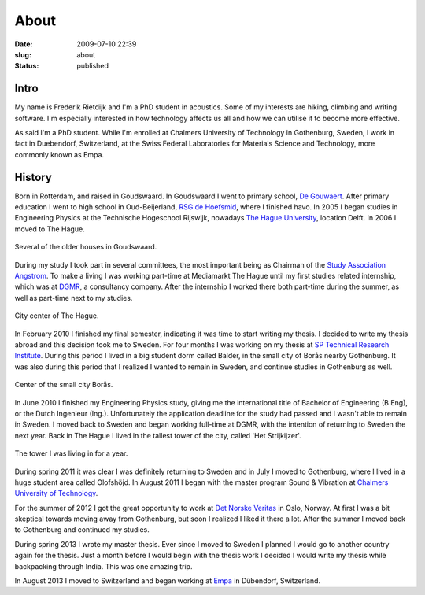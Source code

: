 About
#####
:date: 2009-07-10 22:39

:slug: about
:status: published

=====
Intro
=====

My name is Frederik Rietdijk and I'm a PhD student in acoustics. Some of my 
interests are hiking, climbing and writing software. I'm especially interested 
in how technology affects us all and how we can utilise it to become more 
effective.

As said I'm a PhD student. While I'm enrolled at Chalmers University of 
Technology in Gothenburg, Sweden, I work in fact in Duebendorf, Switzerland, at the Swiss 
Federal Laboratories for Materials Science and Technology, more commonly known 
as Empa. 


=======
History
=======

Born in Rotterdam, and raised in Goudswaard. In Goudswaard I went to
primary school, `De Gouwaert`_. After primary education I went to high
school in Oud-Beijerland, `RSG de Hoefsmid`_, where I finished havo. In
2005 I began studies in Engineering Physics at the Technische Hogeschool
Rijswijk, nowadays `The Hague University`_, location Delft. In 2006 I
moved to The Hague.\ 

.. figure:: {static}/images/2009/07/goudswaard4-300x225.jpg
    :align: center
    :target: {static}/images/2009/07/goudswaard4.jpg
    
    Several of the older houses in Goudswaard.

During my study I took part in several committees, the most important
being as Chairman of the `Study Association Angstrom`_. To make a living
I was working part-time at Mediamarkt The Hague until my first studies
related internship, which was at `DGMR`_, a consultancy company. After
the internship I worked there both part-time during the summer, as well
as part-time next to my studies.\ 

.. figure:: {static}/images/2009/07/dsc023731-300x225.jpg
    :align: center
    :target: {static}/images/2009/07/dsc023731.jpg

    City center of The Hague.
    
In February 2010 I finished my final semester, indicating it was time to
start writing my thesis. I decided to write my thesis abroad and this
decision took me to Sweden. For four months I was working on my thesis
at \ `SP Technical Research Institute`_. During this period I lived in a
big student dorm called Balder, in the small city of Borås nearby
Gothenburg. It was also during this period that I realized I wanted to
remain in Sweden, and continue studies in Gothenburg as well.

.. figure:: {static}/images/2009/07/small_2010-06-02_last_day_boras-300x225.jpg
    :align: center
    :target: {static}/images/2009/07/small_2010-06-02_last_day_boras.jpg
    
    Center of the small city Borås.

In June 2010 I finished my Engineering Physics study, giving me the
international title of Bachelor of Engineering (B Eng), or the Dutch
Ingenieur (Ing.). Unfortunately the application deadline for the study
had passed and I wasn't able to remain in Sweden. I moved back to Sweden
and began working full-time at DGMR, with the intention of returning to
Sweden the next year. Back in The Hague I lived in the tallest tower of
the city, called 'Het Strijkijzer'.

.. figure:: {static}/images/2009/07/813-300x235.jpg
    :align: center
    :target: {static}/images/2009/07/813.jpg
    
    The tower I was living in for a year.

During spring 2011 it was clear I was definitely returning to Sweden and
in July I moved to Gothenburg, where I lived in a huge student area
called Olofshöjd. In August 2011 I began with the master program Sound &
Vibration at `Chalmers University of Technology`_.

For the summer of 2012 I got the great opportunity to work at `Det
Norske Veritas`_ in Oslo, Norway. At first I was a bit skeptical towards
moving away from Gothenburg, but soon I realized I liked it there a lot.
After the summer I moved back to Gothenburg and continued my studies.

During spring 2013 I wrote my master thesis. Ever since I moved to
Sweden I planned I would go to another country again for the thesis.
Just a month before I would begin with the thesis work I decided I would
write my thesis while backpacking through India. This was one amazing
trip.

In August 2013 I moved to Switzerland and began working at `Empa`_ in
Dübendorf, Switzerland.

.. _De Gouwaert: http://www.gouwaert.nl/
.. _RSG de Hoefsmid: http://www.rsgh.nl/
.. _The Hague University: http://hhs.nl
.. _Study Association Angstrom: http://angstrom.nl
.. _DGMR: http://www.dgmr.nl
.. _SP Technical Research Institute: http://sp.se
.. _Chalmers University of Technology: http://www.chalmers.se/en
.. _Det Norske Veritas: http://www.dnv.com/
.. _Empa: http://empa.ch

